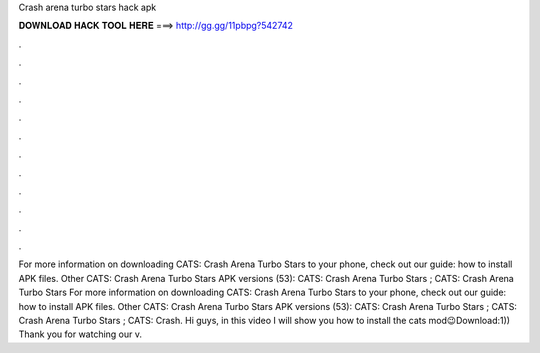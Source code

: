 Crash arena turbo stars hack apk

𝐃𝐎𝐖𝐍𝐋𝐎𝐀𝐃 𝐇𝐀𝐂𝐊 𝐓𝐎𝐎𝐋 𝐇𝐄𝐑𝐄 ===> http://gg.gg/11pbpg?542742

.

.

.

.

.

.

.

.

.

.

.

.

For more information on downloading CATS: Crash Arena Turbo Stars to your phone, check out our guide: how to install APK files. Other CATS: Crash Arena Turbo Stars APK versions (53): CATS: Crash Arena Turbo Stars ; CATS: Crash Arena Turbo Stars  For more information on downloading CATS: Crash Arena Turbo Stars to your phone, check out our guide: how to install APK files. Other CATS: Crash Arena Turbo Stars APK versions (53): CATS: Crash Arena Turbo Stars ; CATS: Crash Arena Turbo Stars ; CATS: Crash. Hi guys, in this video I will show you how to install the cats mod😉Download:1)) Thank you for watching our v.